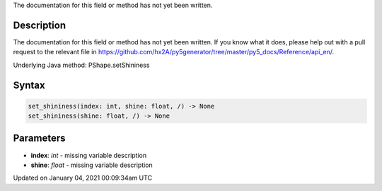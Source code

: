 .. title: set_shininess()
.. slug: py5shape_set_shininess
.. date: 2021-01-04 00:09:34 UTC+00:00
.. tags:
.. category:
.. link:
.. description: py5 set_shininess() documentation
.. type: text

The documentation for this field or method has not yet been written.

Description
===========

The documentation for this field or method has not yet been written. If you know what it does, please help out with a pull request to the relevant file in https://github.com/hx2A/py5generator/tree/master/py5_docs/Reference/api_en/.

Underlying Java method: PShape.setShininess

Syntax
======

.. code:: python

    set_shininess(index: int, shine: float, /) -> None
    set_shininess(shine: float, /) -> None

Parameters
==========

* **index**: `int` - missing variable description
* **shine**: `float` - missing variable description


Updated on January 04, 2021 00:09:34am UTC

